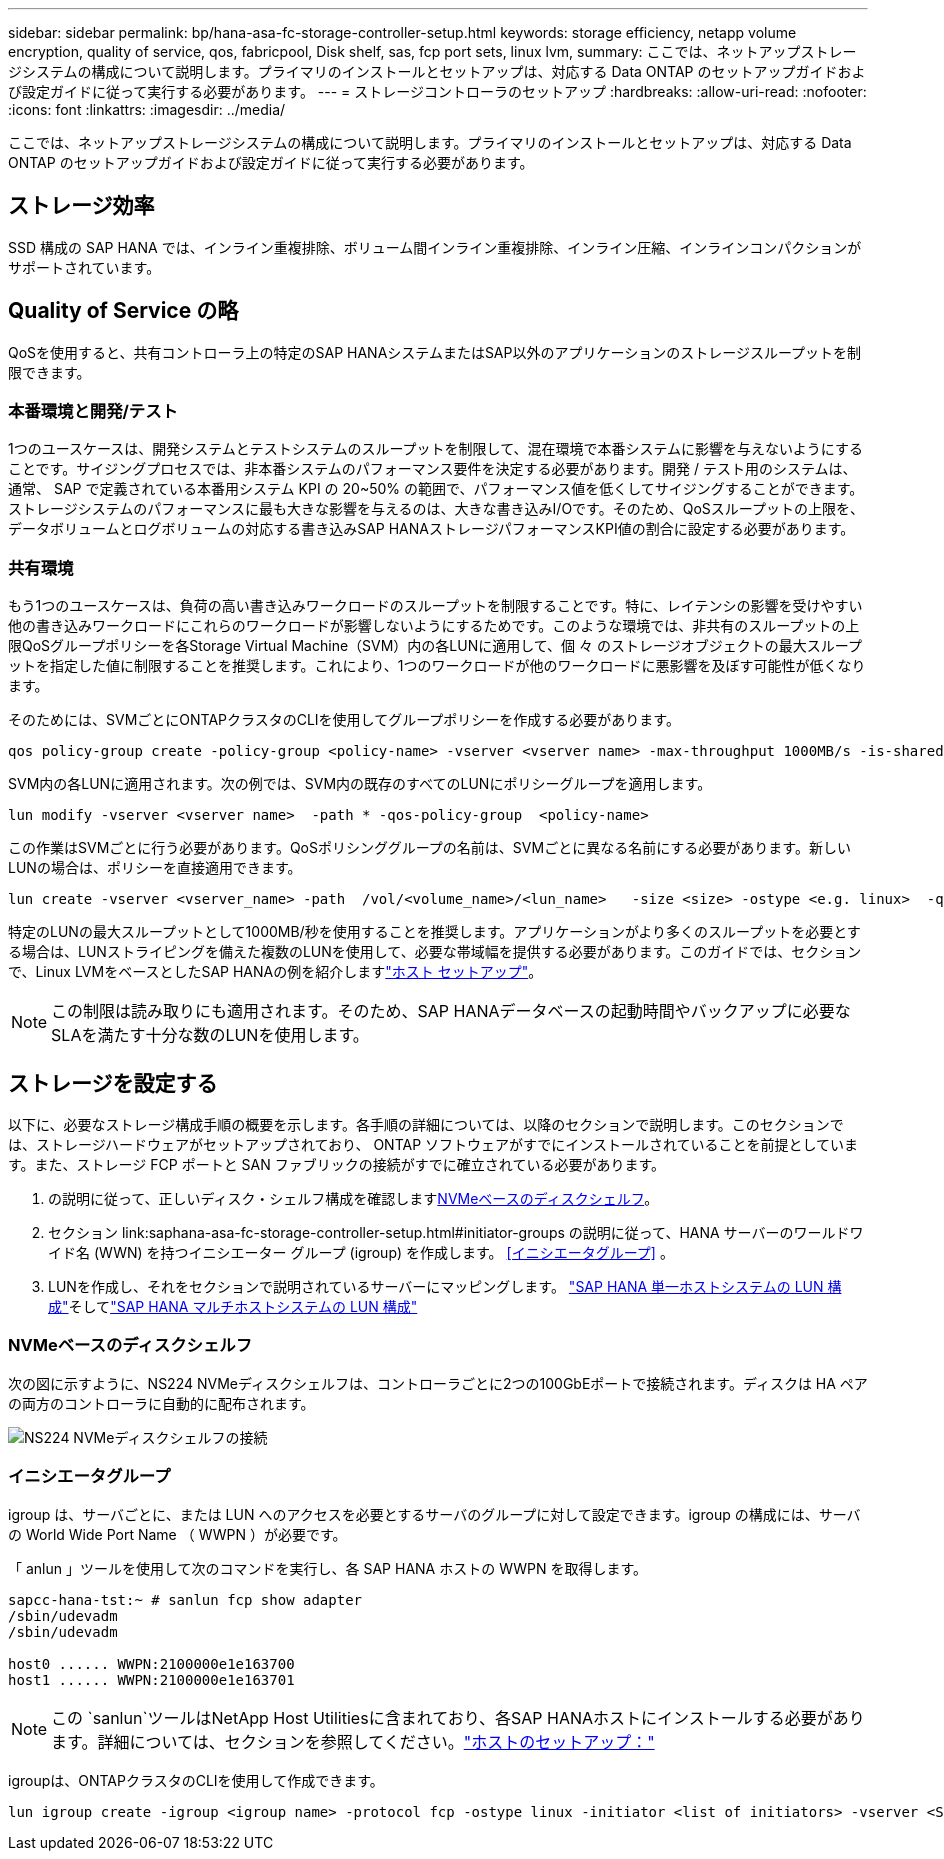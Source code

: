 ---
sidebar: sidebar 
permalink: bp/hana-asa-fc-storage-controller-setup.html 
keywords: storage efficiency, netapp volume encryption, quality of service, qos, fabricpool, Disk shelf, sas, fcp port sets, linux lvm, 
summary: ここでは、ネットアップストレージシステムの構成について説明します。プライマリのインストールとセットアップは、対応する Data ONTAP のセットアップガイドおよび設定ガイドに従って実行する必要があります。 
---
= ストレージコントローラのセットアップ
:hardbreaks:
:allow-uri-read: 
:nofooter: 
:icons: font
:linkattrs: 
:imagesdir: ../media/


[role="lead"]
ここでは、ネットアップストレージシステムの構成について説明します。プライマリのインストールとセットアップは、対応する Data ONTAP のセットアップガイドおよび設定ガイドに従って実行する必要があります。



== ストレージ効率

SSD 構成の SAP HANA では、インライン重複排除、ボリューム間インライン重複排除、インライン圧縮、インラインコンパクションがサポートされています。



== Quality of Service の略

QoSを使用すると、共有コントローラ上の特定のSAP HANAシステムまたはSAP以外のアプリケーションのストレージスループットを制限できます。



=== 本番環境と開発/テスト

1つのユースケースは、開発システムとテストシステムのスループットを制限して、混在環境で本番システムに影響を与えないようにすることです。サイジングプロセスでは、非本番システムのパフォーマンス要件を決定する必要があります。開発 / テスト用のシステムは、通常、 SAP で定義されている本番用システム KPI の 20~50% の範囲で、パフォーマンス値を低くしてサイジングすることができます。ストレージシステムのパフォーマンスに最も大きな影響を与えるのは、大きな書き込みI/Oです。そのため、QoSスループットの上限を、データボリュームとログボリュームの対応する書き込みSAP HANAストレージパフォーマンスKPI値の割合に設定する必要があります。



=== 共有環境

もう1つのユースケースは、負荷の高い書き込みワークロードのスループットを制限することです。特に、レイテンシの影響を受けやすい他の書き込みワークロードにこれらのワークロードが影響しないようにするためです。このような環境では、非共有のスループットの上限QoSグループポリシーを各Storage Virtual Machine（SVM）内の各LUNに適用して、個 々 のストレージオブジェクトの最大スループットを指定した値に制限することを推奨します。これにより、1つのワークロードが他のワークロードに悪影響を及ぼす可能性が低くなります。

そのためには、SVMごとにONTAPクラスタのCLIを使用してグループポリシーを作成する必要があります。

....
qos policy-group create -policy-group <policy-name> -vserver <vserver name> -max-throughput 1000MB/s -is-shared false
....
SVM内の各LUNに適用されます。次の例では、SVM内の既存のすべてのLUNにポリシーグループを適用します。

....
lun modify -vserver <vserver name>  -path * -qos-policy-group  <policy-name>
....
この作業はSVMごとに行う必要があります。QoSポリシンググループの名前は、SVMごとに異なる名前にする必要があります。新しいLUNの場合は、ポリシーを直接適用できます。

....
lun create -vserver <vserver_name> -path  /vol/<volume_name>/<lun_name>   -size <size> -ostype <e.g. linux>  -qos-policy-group <policy-name>
....
特定のLUNの最大スループットとして1000MB/秒を使用することを推奨します。アプリケーションがより多くのスループットを必要とする場合は、LUNストライピングを備えた複数のLUNを使用して、必要な帯域幅を提供する必要があります。このガイドでは、セクションで、Linux LVMをベースとしたSAP HANAの例を紹介しますlink:hana-asa-fc-host-setup.html#create-lvm-volume-groups-and-logical-volumes["ホスト セットアップ"]。


NOTE: この制限は読み取りにも適用されます。そのため、SAP HANAデータベースの起動時間やバックアップに必要なSLAを満たす十分な数のLUNを使用します。



== ストレージを設定する

以下に、必要なストレージ構成手順の概要を示します。各手順の詳細については、以降のセクションで説明します。このセクションでは、ストレージハードウェアがセットアップされており、 ONTAP ソフトウェアがすでにインストールされていることを前提としています。また、ストレージ FCP ポートと SAN ファブリックの接続がすでに確立されている必要があります。

. の説明に従って、正しいディスク・シェルフ構成を確認します<<NVMeベースのディスクシェルフ>>。
. セクション link:saphana-asa-fc-storage-controller-setup.html#initiator-groups の説明に従って、HANA サーバーのワールドワイド名 (WWN) を持つイニシエーター グループ (igroup) を作成します。 <<イニシエータグループ>> 。
. LUNを作成し、それをセクションで説明されているサーバーにマッピングします。 link:hana-asa-fc-storage-controller-setup_single_host.html["SAP HANA 単一ホストシステムの LUN 構成"]そしてlink:hana-asa-fc-storage-controller-setup_multiple_hosts.html["SAP HANA マルチホストシステムの LUN 構成"]




=== NVMeベースのディスクシェルフ

次の図に示すように、NS224 NVMeディスクシェルフは、コントローラごとに2つの100GbEポートで接続されます。ディスクは HA ペアの両方のコントローラに自動的に配布されます。

image:saphana_asa_fc_image11a.png["NS224 NVMeディスクシェルフの接続"]



=== イニシエータグループ

igroup は、サーバごとに、または LUN へのアクセスを必要とするサーバのグループに対して設定できます。igroup の構成には、サーバの World Wide Port Name （ WWPN ）が必要です。

「 anlun 」ツールを使用して次のコマンドを実行し、各 SAP HANA ホストの WWPN を取得します。

....
sapcc-hana-tst:~ # sanlun fcp show adapter
/sbin/udevadm
/sbin/udevadm

host0 ...... WWPN:2100000e1e163700
host1 ...... WWPN:2100000e1e163701
....

NOTE: この `sanlun`ツールはNetApp Host Utilitiesに含まれており、各SAP HANAホストにインストールする必要があります。詳細については、セクションを参照してください。link:hana-asa-fc-host-setup.html["ホストのセットアップ："]

igroupは、ONTAPクラスタのCLIを使用して作成できます。

....
lun igroup create -igroup <igroup name> -protocol fcp -ostype linux -initiator <list of initiators> -vserver <SVM name>
....